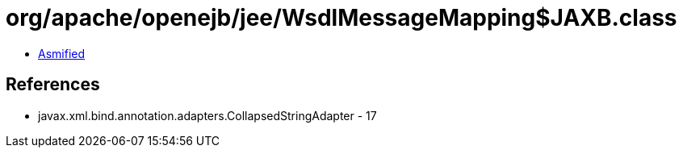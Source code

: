 = org/apache/openejb/jee/WsdlMessageMapping$JAXB.class

 - link:WsdlMessageMapping$JAXB-asmified.java[Asmified]

== References

 - javax.xml.bind.annotation.adapters.CollapsedStringAdapter - 17
